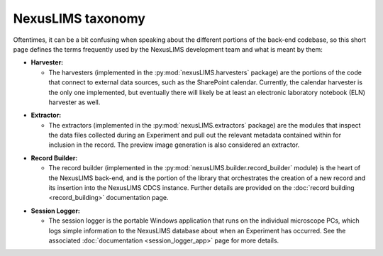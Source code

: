 NexusLIMS taxonomy
==================

Oftentimes, it can be a bit confusing when speaking about the different portions
of the back-end codebase, so this short page defines the terms frequently
used by the NexusLIMS development team and what is meant by them:

- **Harvester:**

  - The harvesters (implemented in the :py:mod:`nexusLIMS.harvesters` package)
    are the portions of the code that connect to external data sources, such
    as the SharePoint calendar. Currently, the calendar harvester is the only
    one implemented, but eventually there will likely be at least an electronic
    laboratory notebook (ELN) harvester as well.

.. Padding. See https://github.com/sphinx-doc/sphinx/issues/2258

- **Extractor:**

  - The extractors (implemented in the :py:mod:`nexusLIMS.extractors` package)
    are the modules that inspect the data files collected during an Experiment
    and pull out the relevant metadata contained within for inclusion in the
    record. The preview image generation is also considered an extractor.

.. Padding. See https://github.com/sphinx-doc/sphinx/issues/2258

- **Record Builder:**

  - The record builder (implemented in the
    :py:mod:`nexusLIMS.builder.record_builder` module) is the heart of the
    NexusLIMS back-end, and is the portion of the library that orchestrates
    the creation of a new record and its insertion into the NexusLIMS CDCS
    instance. Further details are provided on the
    :doc:`record building <record_building>` documentation page.

.. Padding. See https://github.com/sphinx-doc/sphinx/issues/2258

- **Session Logger:**

  - The session logger is the portable Windows application that runs on the
    individual microscope PCs, which logs simple information to the NexusLIMS
    database about when an Experiment has occurred. See the associated
    :doc:`documentation <session_logger_app>` page for more details.